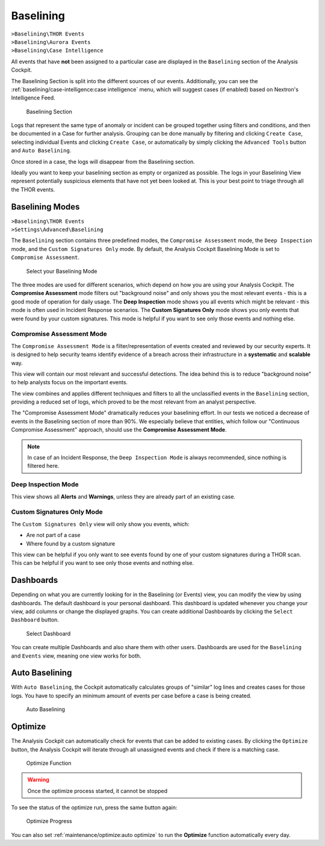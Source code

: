 .. Index:: Baselining

Baselining
----------

| ``>Baselining\THOR Events``
| ``>Baselining\Aurora Events``
| ``>Baselining\Case Intelligence``

All events that have **not** been assigned to a particular case are
displayed in the ``Baselining`` section of the Analysis Cockpit.

The Baselining Section is split into the different sources
of our events. Additionally, you can see the :ref:`baselining/case-intelligence:case intelligence`
menu, which will suggest cases (if enabled) based on Nextron's Intelligence Feed.

.. figure:: ../images/cockpit_baselining_overview.png
   :alt: Baselining Section

   Baselining Section

Logs that represent the same type of anomaly or incident can be grouped
together using filters and conditions, and then be documented in a Case for
further analysis. Grouping can be done manually by filtering and clicking
``Create Case``, selecting individual Events and clicking ``Create Case``,
or automatically by simply clicking the ``Advanced Tools`` button and
``Auto Baselining``.

Once stored in a case, the logs will disappear from the Baselining section.

Ideally you want to keep your baselining section as empty or organized as possible.
The logs in your Baselining View represent potentially suspicious elements that
have not yet been looked at. This is your best point to triage through all the
THOR events.

Baselining Modes
~~~~~~~~~~~~~~~~

| ``>Baselining\THOR Events``
| ``>Settings\Advanced\Baselining``

The ``Baselining`` section contains three predefined modes, the ``Compromise Assessment``
mode, the ``Deep Inspection`` mode, and the ``Custom Signatures Only`` mode. By default,
the Analysis Cockpit Baselining Mode is set to ``Compromise Assessment``.

.. figure:: ../images/cockpit_baselining_view.png
   :alt: Select your view

   Select your Baselining Mode

The three modes are used for different scenarios, which depend on how
you are using your Analysis Cockpit. The **Compromise Assessment** mode
filters out "background noise" and only shows you the most relevant
events - this is a good mode of operation for daily usage. The
**Deep Inspection** mode shows you all events which might be relevant -
this mode is often used in Incident Response scenarios. The **Custom
Signatures Only** mode shows you only events that were found by your custom
signatures. This mode is helpful if you want to see only those
events and nothing else.

Compromise Assessment Mode
^^^^^^^^^^^^^^^^^^^^^^^^^^

The ``Compromise Assessment Mode`` is a filter/representation of events
created and reviewed by our security experts. It is designed to help
security teams identify evidence of a breach across their infrastructure
in a **systematic** and **scalable** way.

This view will contain our most relevant and successful detections. The idea
behind this is to reduce "background noise" to help analysts focus on the
important events.

The view combines and applies different techniques and filters to all the unclassified
events in the ``Baselining`` section, providing a reduced set of logs, which proved
to be the most relevant from an analyst perspective.

The "Compromise Assessment Mode" dramatically reduces your baselining effort.
In our tests we noticed a decrease of events in the Baselining section of more
than 90%. We especially believe that entities, which follow our "Continuous Compromise
Assessment" approach, should use the **Compromise Assessment Mode**.

.. note:: 
   In case of an Incident Response, the ``Deep Inspection Mode`` is always
   recommended, since nothing is filtered here.

Deep Inspection Mode
^^^^^^^^^^^^^^^^^^^^

This view shows all **Alerts** and **Warnings**, unless they are already part
of an existing case.

Custom Signatures Only Mode
^^^^^^^^^^^^^^^^^^^^^^^^^^^

The ``Custom Signatures Only`` view will only show you events, which:

- Are not part of a case
- Where found by a custom signature

This view can be helpful if you only want to see events found by one of your custom
signatures during a THOR scan. This can be helpful if you want to see only those events
and nothing else.

Dashboards
~~~~~~~~~~

Depending on what you are currently looking for in the Baselining (or Events)
view, you can modify the view by using dashboards. The default dashboard is
your personal dashboard. This dashboard is updated whenever you change your view,
add columns or change the displayed graphs. You can create additional Dashboards
by clicking the ``Select Dashboard`` button.

.. figure:: ../images/cockpit_baselining_dashboard_button.png
   :alt: Baselining Dashboards

   Select Dashboard

You can create multiple Dashboards and also share them with other users.
Dashboards are used for the ``Baselining`` and ``Events`` view, meaning
one view works for both.

Auto Baselining
~~~~~~~~~~~~~~~

With ``Auto Baselining``, the Cockpit automatically calculates groups of
"similar" log lines and creates cases for those logs. You have to specify
an minimum amount of events per case before a case is being created.

.. figure:: ../images/cockpit_auto_baselining.png
   :alt: Auto Baselining

   Auto Baselining

Optimize
~~~~~~~~

The Analysis Cockpit can automatically check for events that can be added to
existing cases. By clicking the ``Optimize`` button, the Analysis Cockpit will
iterate through all unassigned events and check if there is a matching case.

.. figure:: ../images/cockpit_optimize.png
   :alt: Optimize Function

   Optimize Function

.. warning::
   Once the optimize process started, it cannot be stopped

To see the status of the optimize run, press the same button again:

.. figure:: ../images/cockpit_optimize_progress.png
   :alt: Optimize Progress

   Optimize Progress

You can also set :ref:`maintenance/optimize:auto optimize` to run
the **Optimize** function automatically every day.